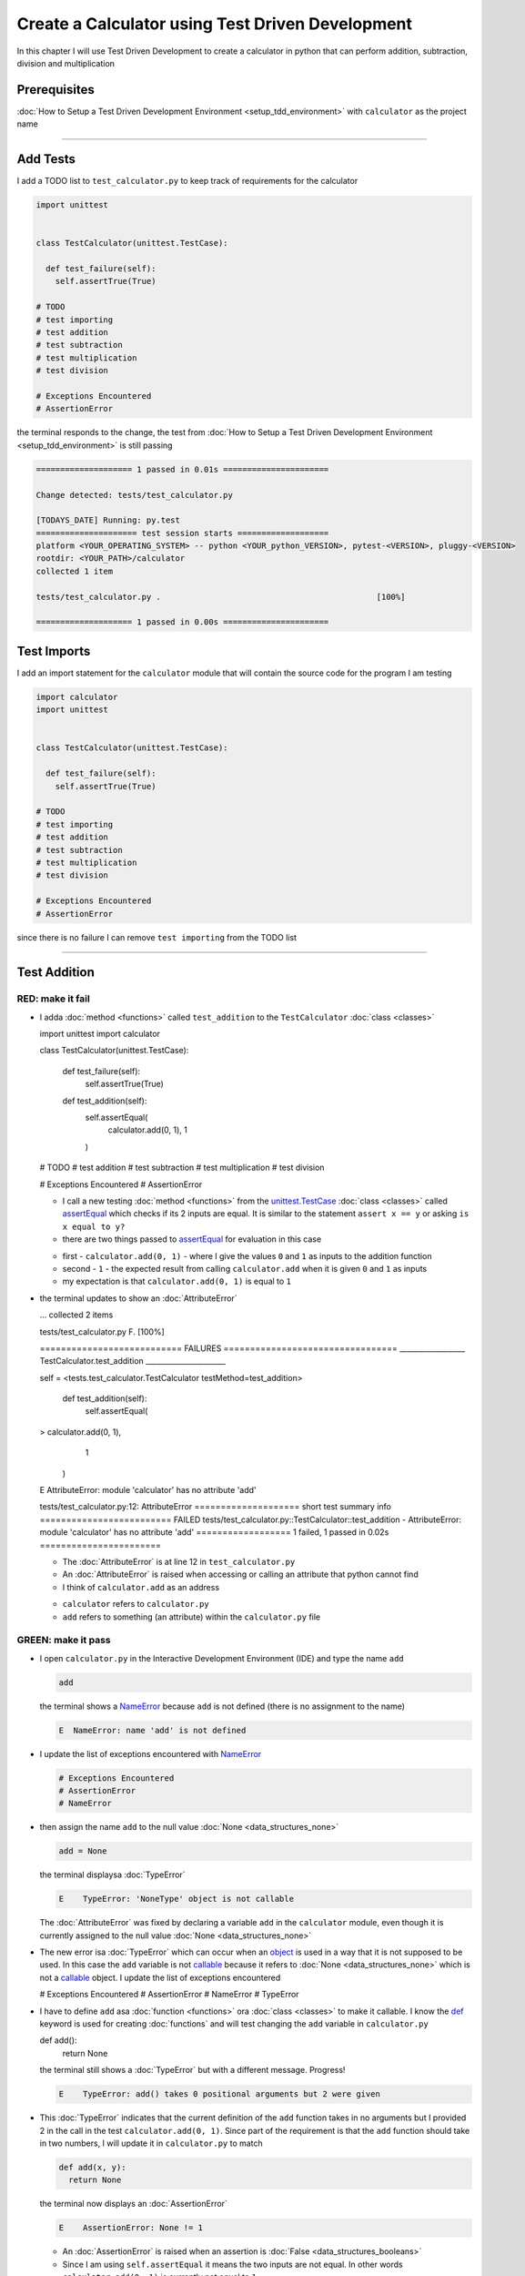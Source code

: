 
Create a Calculator using Test Driven Development
==================================================

In this chapter I will use Test Driven Development to create a calculator in python that can perform addition, subtraction, division and multiplication

Prerequisites
-------------


:doc:`How to Setup a Test Driven Development Environment <setup_tdd_environment>` with ``calculator`` as the project name

----

Add Tests
---------

I add a TODO list to ``test_calculator.py`` to keep track of requirements for the calculator

.. code-block:: python

  import unittest


  class TestCalculator(unittest.TestCase):

    def test_failure(self):
      self.assertTrue(True)

  # TODO
  # test importing
  # test addition
  # test subtraction
  # test multiplication
  # test division

  # Exceptions Encountered
  # AssertionError

the terminal responds to the change, the test from :doc:`How to Setup a Test Driven Development Environment <setup_tdd_environment>` is still passing

.. code-block:: python

  ==================== 1 passed in 0.01s ======================

  Change detected: tests/test_calculator.py

  [TODAYS_DATE] Running: py.test
  ===================== test session starts ===================
  platform <YOUR_OPERATING_SYSTEM> -- python <YOUR_python_VERSION>, pytest-<VERSION>, pluggy-<VERSION>
  rootdir: <YOUR_PATH>/calculator
  collected 1 item

  tests/test_calculator.py .                                             [100%]

  ==================== 1 passed in 0.00s ======================

Test Imports
------------

I add an import statement for the ``calculator`` module that will contain the source code for the program I am testing

.. code-block:: python

  import calculator
  import unittest


  class TestCalculator(unittest.TestCase):

    def test_failure(self):
      self.assertTrue(True)

  # TODO
  # test importing
  # test addition
  # test subtraction
  # test multiplication
  # test division

  # Exceptions Encountered
  # AssertionError

since there is no failure I can remove ``test importing`` from the TODO list

----

Test Addition
-------------


RED: make it fail
^^^^^^^^^^^^^^^^^


* I adda :doc:`method <functions>` called ``test_addition`` to the ``TestCalculator`` :doc:`class <classes>`

  .. code-block:: python

  import unittest
  import calculator


  class TestCalculator(unittest.TestCase):

    def test_failure(self):
      self.assertTrue(True)

    def test_addition(self):
      self.assertEqual(
        calculator.add(0, 1),
        1
      )

  # TODO
  # test addition
  # test subtraction
  # test multiplication
  # test division

  # Exceptions Encountered
  # AssertionError


  - I call a new testing :doc:`method <functions>` from the `unittest.TestCase <https://docs.python.org/3/library/unittest.html?highlight=unittest#unittest.TestCase>`_ :doc:`class <classes>` called `assertEqual <https://docs.python.org/3/library/unittest.html?highlight=unittest#unittest.TestCase.assertEqual>`_ which checks if its 2 inputs are equal. It is similar to the statement ``assert x == y`` or asking ``is x equal to y?``
  - there are two things passed to `assertEqual <https://docs.python.org/3/library/unittest.html?highlight=unittest#unittest.TestCase.assertEqual>`_ for evaluation in this case

  * first - ``calculator.add(0, 1)`` - where I give the values ``0`` and ``1`` as inputs to the addition function
  * second - ``1`` - the expected result from calling ``calculator.add`` when it is given ``0`` and ``1`` as inputs
  * my expectation is that ``calculator.add(0, 1)`` is equal to ``1``


* the terminal updates to show an :doc:`AttributeError`

  .. code-block:: python

  ...
  collected 2 items

  tests/test_calculator.py F.                 [100%]

  =========================== FAILURES =================================
  __________________ TestCalculator.test_addition ______________________

  self = <tests.test_calculator.TestCalculator testMethod=test_addition>

    def test_addition(self):
      self.assertEqual(
  >      calculator.add(0, 1),
        1
      )
  E    AttributeError: module 'calculator' has no attribute 'add'

  tests/test_calculator.py:12: AttributeError
  ==================== short test summary info =========================
  FAILED tests/test_calculator.py::TestCalculator::test_addition - AttributeError: module 'calculator' has no attribute 'add'
  ================== 1 failed, 1 passed in 0.02s =======================

  - The :doc:`AttributeError` is at line 12 in ``test_calculator.py``
  - An :doc:`AttributeError` is raised when accessing or calling an attribute that python cannot find
  - I think of ``calculator.add`` as an address

  * ``calculator`` refers to ``calculator.py``
  * ``add`` refers to something (an attribute) within the ``calculator.py`` file


GREEN: make it pass
^^^^^^^^^^^^^^^^^^^

* I open ``calculator.py`` in the Interactive Development Environment (IDE) and type the name ``add``

  .. code-block:: python

    add

  the terminal shows a `NameError <https://docs.python.org/3/library/exceptions.html?highlight=exceptions#NameError>`_ because ``add`` is not defined (there is no assignment to the name)

  .. code-block:: python

    E  NameError: name 'add' is not defined

* I update the list of exceptions encountered with `NameError <https://docs.python.org/3/library/exceptions.html?highlight=exceptions#NameError>`_

  .. code-block:: python

    # Exceptions Encountered
    # AssertionError
    # NameError

* then assign the name ``add`` to the null value :doc:`None <data_structures_none>`

  .. code-block:: python

    add = None

  the terminal displaysa :doc:`TypeError`

  .. code-block:: python

    E    TypeError: 'NoneType' object is not callable

  The :doc:`AttributeError` was fixed by declaring a variable ``add`` in the ``calculator`` module, even though it is currently assigned to the null value :doc:`None <data_structures_none>`

* The new error isa :doc:`TypeError` which can occur when an `object <https://docs.python.org/3/glossary.html#term-object>`_ is used in a way that it is not supposed to be used. In this case the ``add`` variable is not `callable <https://docs.python.org/3/glossary.html#term-callable>`_ because it refers to :doc:`None <data_structures_none>` which is not a `callable <https://docs.python.org/3/glossary.html#term-callable>`_ object. I update the list of exceptions encountered

  .. code-block:: python

  # Exceptions Encountered
  # AssertionError
  # NameError
  # TypeError

* I have to define ``add`` asa :doc:`function <functions>` ora :doc:`class <classes>` to make it callable. I know the `def <https://docs.python.org/3/reference/lexical_analysis.html#keywords>`_ keyword is used for creating :doc:`functions` and will test changing the ``add`` variable in ``calculator.py``

  .. code-block:: python

  def add():
    return None

  the terminal still shows a :doc:`TypeError` but with a different message. Progress!

  .. code-block:: python

    E    TypeError: add() takes 0 positional arguments but 2 were given

* This :doc:`TypeError` indicates that the current definition of the ``add`` function takes in no arguments but I provided 2 in the call in the test ``calculator.add(0, 1)``. Since part of the requirement is that the ``add`` function should take in two numbers, I will update it in ``calculator.py`` to match

  .. code-block:: python

    def add(x, y):
      return None

  the terminal now displays an :doc:`AssertionError`

  .. code-block:: python

    E    AssertionError: None != 1

  - An :doc:`AssertionError` is raised when an assertion is :doc:`False <data_structures_booleans>`
  - Since I am using ``self.assertEqual`` it means the two inputs are not equal. In other words ``calculator.add(0, 1)`` is currently not equal to ``1``

* I update the ``add`` function in ``calculator.py`` so it gives the expected value

  .. code-block:: python

  def add(x, y):
    return 1

  Eureka! The test passed. Time for a victory lap.

  .. code-block:: python

  tests/test_calculator.py ..              [100%]

  ===================== 2 passed in 0.01s ======================


REFACTOR: Make it Better
^^^^^^^^^^^^^^^^^^^^^^^^

Wait a minute. Is it that easy? Do I just provide the expectation of the test to make it pass? In the green phase, yes. I do whatever it takes to make the test pass even if I have to cheat.

Solving the problem this way reveals a problem with the test, which means I need to "Make it Better"

There are a few scenarios to consider from a user's perspective

* If a user tries to add other numbers that are not 0 and 1, the calculator will return 1
* If they also try to add negative numbers, it will still return 1
* The function always returns 1 no matter what inputs the user gives

Even though the add function currently passes the existing test it does not meet the actual requirement.

* I remove ``test_failure`` from ``test_calculator.py`` since it is no longer needed

  .. code-block:: python

  class TestCalculator(unittest.TestCase):

    def test_addition(self):
      self.assertEqual(
        calculator.add(0, 1),
        1
      )

* RED: make it fail

  I add a new test to ``test_addition`` in ``test_calculator.py``

  .. code-block:: python

  def test_addition(self):
    self.assertEqual(
      calculator.add(0, 1),
      1
    )
    self.assertEqual(
      calculator.add(-1, 1),
      0
    )

  the terminal responds with an :doc:`AssertionError`, proof that the ``add`` function always returns ``1`` no matter what inputs are given

  .. code-block:: python

  E    AssertionError: 1 != 0

* GREEN: make it pass

  I change the ``add`` function in ``calculator.py`` to add up the inputs

  .. code-block:: python

    def add(x, y):
      return x + y

  and the terminal displays passing tests, increasing my confidence in the ``add`` function

  .. code-block:: python

  tests/test_calculator.py ..          [100%]

  ====================== 2 passed in 0.01s ==============

* REFACTOR: make it better

  I can use random inputs to test that the function behaves the way I expect for any given numbers. I will update ``test_calculator.py`` to use python's `random <https://docs.python.org/3/library/random.html?highlight=random#module-random>`_ library to generate random integers between -1 and 1 to represent negative numbers, zero and positive numbers

  .. code-block:: python

  import calculator
  import random
  import unittest

  class TestCalculator(unittest.TestCase):

    def test_addition(self):
      x = random.randint(-1, 1)
      y = random.randint(-1, 1)
      self.assertEqual(
        calculator.add(x, y),
        x+y
      )

  - I assign a variable called ``x`` to a random integer between -1 and 1 to represent the case of negative numbers, zero and positive numbers
  - I assign a variable called ``y`` to a random integer between -1 and 1 to represent the case of negative numbers, zero and positive numbers
  - I test that when these two random numbers are given to the ``add`` function as inputs it returns their sum  as output and the terminal still displays passing tests

  .. code-block:: python

    tests/test_calculator.py ..              [100%]

    ================ 2 passed in 0.01s ===========================

  - I no longer need the previous tests because this new test covers the scenarios for zero, negative and positive numbers
  - I can remove ``test addition`` from the TODO list since it passed, marking the task as completed

  .. code-block:: python

    # TODO
    # test subtraction
    # test multiplication
    # test division

----

This is the Test Driven Development cycle in practice

* **RED**: I write a failing test
* **GREEN**: I make the test pass by any means necessary
* **REFACTOR**: I make it better

I repeat this process until I have a working program that has been tested which gives me confidence it will behave in an expected way that meets the requirements of the program.

----

Test Subtraction
----------------

Since addition works and the next item from the TODO list is test subtraction, I will add a failing test for it

RED : make it fail
^^^^^^^^^^^^^^^^^^


* I update ``test_calculator.py`` with a :doc:`method <functions>` called ``test_subtraction``

  .. code-block:: python

  class TestCalculator(unittest.TestCase):

    def test_addition(self):
      x = random.randint(-1, 1)
      y = random.randint(-1, 1)
      self.assertEqual(
        calculator.add(x, y),
        x+y
      )

    def test_subtraction(self):
      x = random.randint(-1, 1)
      y = random.randint(-1, 1)
      self.assertEqual(
        calculator.subtract(x, y),
        x-y
      )

  the terminal responds with an :doc:`AttributeError`

  .. code-block:: python

      self.assertEqual(
   >      calculator.subtract(x, y),
        x-y
      )
   E    AttributeError: module 'calculator' has no attribute 'subtract'

GREEN : make it pass
^^^^^^^^^^^^^^^^^^^^


* I add a variable assignment in ``calculator.py``

  .. code-block:: python

  def add(x, y):
    return x + y

  subtract = None

  and the terminal shows a :doc:`TypeError`

  .. code-block:: python

    E    TypeError: 'NoneType' object is not callable

* I change the definition of the ``subtract`` variable to make it callable

  .. code-block:: python

  def add(x, y):
    return x + y

  def subtract():
    return None

  and the terminal displaysa :doc:`TypeError` with a different error message. Progress!

  .. code-block:: python

    E    TypeError: subtract() takes 0 positional arguments but 2 were given

* I change the definition of the ``subtract`` function to match the expectation

  .. code-block:: python

    def add(x, y):
      return x + y

    def subtract(x, y):
      return None

  and the terminal responds with an :doc:`AssertionError`

  .. code-block:: python

    >    self.assertEqual(
         calculator.subtract(x, y),
         x-y
       )
    E    AssertionError: None != 0

* I update the ``subtract`` function in ``calculator.py`` to perform a subtraction operation on its inputs

  .. code-block:: python

    def add(x, y):
      return x + y

    def subtract(x, y):
      return x - y

  and all the tests pass - SUCCESS!

  .. code-block:: python

  tests/test_calculator.py ...            [100%]

  ======================= 3 passed in 0.01s ==================

* ``test subtraction`` can now be removed from the TODO list

  .. code-block:: python

  # TODO
  # test multiplication
  # test division


REFACTOR: make it better
^^^^^^^^^^^^^^^^^^^^^^^^


* There is some duplication to remove so `I Do Not Repeat myself <https://en.wikipedia.org/wiki/Don%27t_repeat_yourself>`_

  - ``x = random.randint(-1, 1)`` happens twice
  - ``y = random.randint(-1, 1)`` happens twice

* I could update the ``TestCalculator`` :doc:`class <classes>` in ``test_calculator.py`` to create the random variables only once by using :doc:`class <classes>` attributes (variables) and reference them in the tests

  .. code-block:: python

  import calculator
  import random
  import unittest


  class TestCalculator(unittest.TestCase):

    x = random.randint(-1, 1)
    y = random.randint(-1, 1)

    def test_addition(self):
      self.assertEqual(
        calculator.add(self.x, self.y),
        self.x+self.y
      )

    def test_subtraction(self):
      self.assertEqual(
        calculator.subtract(self.x, self.y),
        self.x-self.y
      )

  - all tests are still passing, so my change did not break anything. Fantastic!
  - The ``x`` and ``y`` variables are now initialized once as :doc:`class <classes>` attributes (variables) and can be accessed later in every test using ``self.x`` and ``self.y`` the same way I can call `unittest.TestCase <https://docs.python.org/3/library/unittest.html?highlight=unittest#unittest.TestCase>`_ :doc:`methods <functions>` like `assertEqual <https://docs.python.org/3/library/unittest.html?highlight=unittest#unittest.TestCase.assertEqual>`_ by typing ``self.assertEqual``


----

Test Multiplication
-------------------

Moving on to test multiplication, the next item on the TODO list

RED : make it fail
^^^^^^^^^^^^^^^^^^

I add a failing test called ``test_multiplication`` to ``test_calculator.py``

.. code-block:: python

  import unittest
  import calculator
  import random


  class TestCalculator(unittest.TestCase):

   x = random.randint(-1, 1)
   y = random.randint(-1, 1)

   def test_addition(self):
    self.assertEqual(
      calculator.add(self.x, self.y),
      self.x+self.y
    )

   def test_subtraction(self):
    self.assertEqual(
      calculator.subtract(self.x, self.y),
      self.x-self.y
    )

   def test_multiplication(self):
    self.assertEqual(
      calculator.multiply(self.x, self.y),
      self.x*self.y
    )

the terminal responds with an :doc:`AttributeError`

GREEN : make it pass
^^^^^^^^^^^^^^^^^^^^

using what I know so far I update ``calculator.py`` with a definition for multiplication

.. code-block:: python

  def add(x, y):
    return x + y

  def subtract(x, y):
    return x - y

  def multiply(x, y):
    return x * y

SUCCESS! The terminal shows passing tests and I remove ``test_multiplication`` from the TODO list

.. code-block:: python

  # TODO
  # test division

REFACTOR: make it better
^^^^^^^^^^^^^^^^^^^^^^^^

I cannot think of a way to make the code better so I move on to the final test from the TODO list - test division

----

Test Division
-------------

RED : make it fail
^^^^^^^^^^^^^^^^^^

I update ``test_calculator.py`` with ``test_division``

.. code-block:: python

  import unittest
  import calculator
  import random


  class TestCalculator(unittest.TestCase):

    x = random.randint(-1, 1)
    y = random.randint(-1, 1)

    def test_addition(self):
      self.assertEqual(
        calculator.add(self.x, self.y),
        self.x+self.y
      )

    def test_subtraction(self):
      self.assertEqual(
        calculator.subtract(self.x, self.y),
        self.x-self.y
      )

    def test_multiplication(self):
      self.assertEqual(
        calculator.multiply(self.x, self.y),
        self.x*self.y
      )

    def test_division(self):
      self.assertEqual(
        calculator.divide(self.x, self.y),
        self.x/self.y
      )

once again the terminal outputs an :doc:`AttributeError`


GREEN : make it pass
^^^^^^^^^^^^^^^^^^^^


* I update ``calculator.py`` with a ``divide`` function

  .. code-block:: python

    def add(x, y):
      return x + y

    def subtract(x, y):
      return x - y

    def multiply(x, y):
      return x * y

    def divide(x, y):
      return x / y

  the terminal response varies since I am using random variables, When ``y`` is 0 I get a `ZeroDivisionError <https://docs.python.org/3/library/exceptions.html?highlight=exceptions#ZeroDivisionError>`_ and when ``y`` is -1 or 1 it passes

  .. code-block:: python

   x = 1, y = 0

    def divide(x, y):
   >    return x / y
   E    ZeroDivisionError: division by zero

* I add `ZeroDivisionError <https://docs.python.org/3/library/exceptions.html?highlight=exceptions#ZeroDivisionError>`_ to the list of exceptions encountered

  .. code-block:: python

  # Exceptions Encountered
  # AssertionError
  # NameError
  # TypeError
  # ZeroDivisionError

How to Test for Errors
----------------------

RED : make it fail
^^^^^^^^^^^^^^^^^^

I will add a failing test to ``test_calculator.py`` to make  a `ZeroDivisionError <https://docs.python.org/3/library/exceptions.html?highlight=exceptions#ZeroDivisionError>`_ happen, then comment out the previous test that sometimes fails, to remove the variability of the test while I figure out the error

.. code-block:: python

  def test_division(self):
    self.assertEqual(
      calculator.divide(self.x, 0),
      self.x/0
    )
    # self.assertEqual(
    #   calculator.divide(self.x, self.y),
    #   self.x/self.y
    # )

the terminal confirms my expectations with a failure for any value of ``x`` when ``y`` is 0. :doc:`Exceptions </exception handling>` like `ZeroDivisionError <https://docs.python.org/3/library/exceptions.html?highlight=exceptions#ZeroDivisionError>`_ break execution of a program. No further code is run when an :doc:`Exception </exception handling>` is raised which means that no other tests will run until I take care of the error

.. code-block:: python

  x = 0, y = 0

    def divide(x, y):
  >    return x / y
  E    ZeroDivisionError: division by zero

GREEN : make it pass
--------------------

I can use the `unittest.TestCase.assertRaises <https://docs.python.org/3/library/unittest.html?highlight=unittest#unittest.TestCase.assertRaises>`_ :doc:`method <functions>` in ``test_division`` to confirm that a `ZeroDivisionError <https://docs.python.org/3/library/exceptions.html?highlight=exceptions#ZeroDivisionError>`_ is raised when I try to divide a number by ``0``

.. code-block:: python

  def test_division(self):
    with self.assertRaises(ZeroDivisionError):
      calculator.divide(self.x, 0)
    # self.assertEqual(
    #   calculator.divide(self.x, self.y),
    #   self.x/self.y
    # )

the terminal displays passing tests, and I now have a way to ``catch`` :doc:`Exceptions </exception handling>` when testing, which helps to confirm that the code raises an error, and other tests can continue to run

REFACTOR: make it better
------------------------

I update ``test_division`` to test other division cases when the divisor is not 0 by making sure the value of ``y`` that is passed to ``calculator.divide`` is never 0

.. code-block:: python

  def test_division(self):
    with self.assertRaises(ZeroDivisionError):
      calculator.divide(self.x, 0)
    while self.y == 0:
      self.y = random.randint(-1, 1)
    self.assertEqual(
      calculator.divide(self.x, self.y),
      self.x/self.y
    )


* ``while self.y == 0:`` creates a loop that repeats whatever indented code follows as long as ``self.y`` is equal to ``0``
* ``self.y = random.randint(-1, 1)`` assigns a new random variable to ``self.y`` that could be -1, 0 or 1
* the loop tells python to assign a new random variable to ``self.y`` as long as it is equal to 0. The loop stops when ``self.y`` is not equal to 0
* I remove ``test_division`` from the TODO list since all the tests pass

----

CONGRATULATIONS! You made it through writing a program that can perform the 4 basic arithmetic operations using Test Driven Development. What would you like to do next?

